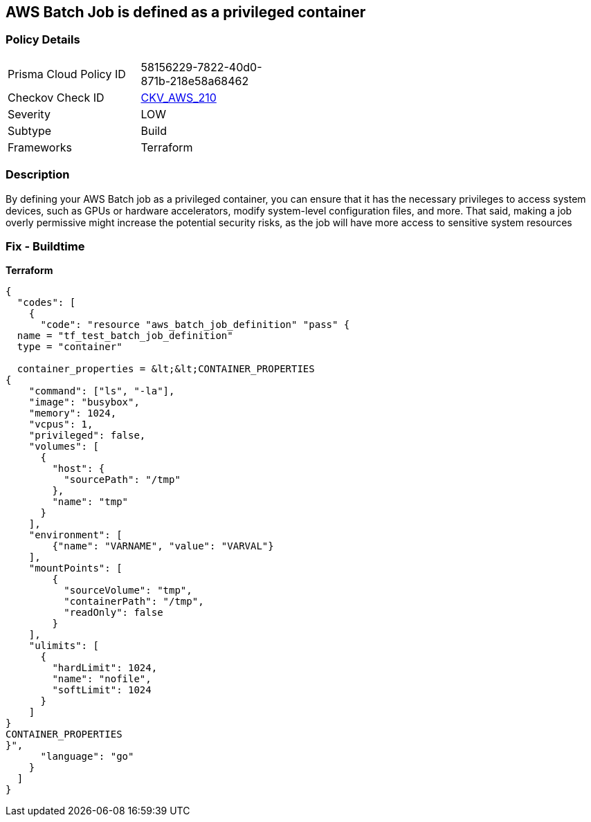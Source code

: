 == AWS Batch Job is defined as a privileged container


=== Policy Details
[width=45%]
[cols="1,1"]
|=== 
|Prisma Cloud Policy ID 
| 58156229-7822-40d0-871b-218e58a68462

|Checkov Check ID 
| https://github.com/bridgecrewio/checkov/tree/master/checkov/terraform/checks/resource/aws/BatchJobIsNotPrivileged.py[CKV_AWS_210]

|Severity
|LOW

|Subtype
|Build

|Frameworks
|Terraform

|=== 



=== Description

By defining your AWS Batch job as a privileged container, you can ensure that it has the necessary privileges to access system devices, such as GPUs or hardware accelerators, modify system-level configuration files, and more.
That said, making a job overly permissive might increase the potential security risks, as the job will have more access to sensitive system resources

=== Fix - Buildtime


*Terraform* 




[source,go]
----
{
  "codes": [
    {
      "code": "resource "aws_batch_job_definition" "pass" {
  name = "tf_test_batch_job_definition"
  type = "container"

  container_properties = &lt;&lt;CONTAINER_PROPERTIES
{
    "command": ["ls", "-la"],
    "image": "busybox",
    "memory": 1024,
    "vcpus": 1,
    "privileged": false,
    "volumes": [
      {
        "host": {
          "sourcePath": "/tmp"
        },
        "name": "tmp"
      }
    ],
    "environment": [
        {"name": "VARNAME", "value": "VARVAL"}
    ],
    "mountPoints": [
        {
          "sourceVolume": "tmp",
          "containerPath": "/tmp",
          "readOnly": false
        }
    ],
    "ulimits": [
      {
        "hardLimit": 1024,
        "name": "nofile",
        "softLimit": 1024
      }
    ]
}
CONTAINER_PROPERTIES
}",
      "language": "go"
    }
  ]
}
----
